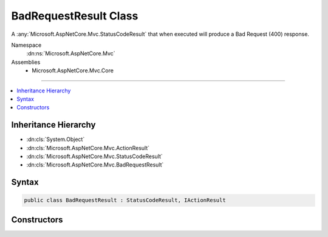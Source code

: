 

BadRequestResult Class
======================






A :any:`Microsoft.AspNetCore.Mvc.StatusCodeResult` that when
executed will produce a Bad Request (400) response.


Namespace
    :dn:ns:`Microsoft.AspNetCore.Mvc`
Assemblies
    * Microsoft.AspNetCore.Mvc.Core

----

.. contents::
   :local:



Inheritance Hierarchy
---------------------


* :dn:cls:`System.Object`
* :dn:cls:`Microsoft.AspNetCore.Mvc.ActionResult`
* :dn:cls:`Microsoft.AspNetCore.Mvc.StatusCodeResult`
* :dn:cls:`Microsoft.AspNetCore.Mvc.BadRequestResult`








Syntax
------

.. code-block:: csharp

    public class BadRequestResult : StatusCodeResult, IActionResult








.. dn:class:: Microsoft.AspNetCore.Mvc.BadRequestResult
    :hidden:

.. dn:class:: Microsoft.AspNetCore.Mvc.BadRequestResult

Constructors
------------

.. dn:class:: Microsoft.AspNetCore.Mvc.BadRequestResult
    :noindex:
    :hidden:

    
    .. dn:constructor:: Microsoft.AspNetCore.Mvc.BadRequestResult.BadRequestResult()
    
        
    
        
        Creates a new :any:`Microsoft.AspNetCore.Mvc.BadRequestResult` instance.
    
        
    
        
        .. code-block:: csharp
    
            public BadRequestResult()
    

